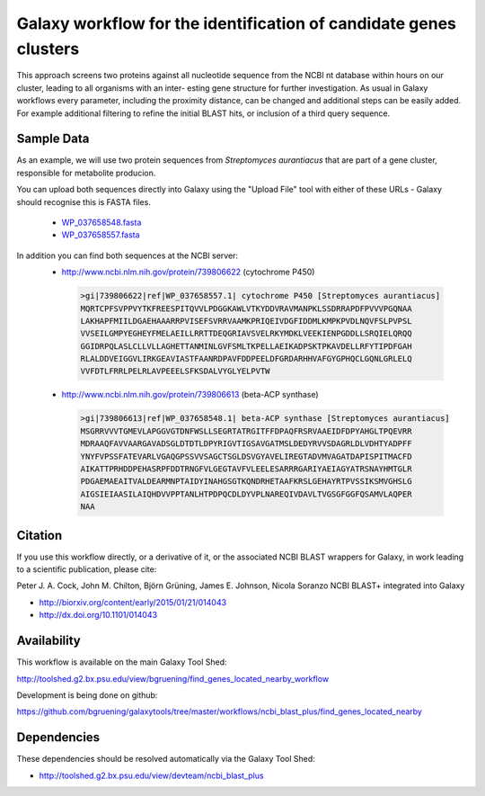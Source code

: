 Galaxy workflow for the identification of candidate genes clusters
------------------------------------------------------------------

This approach screens two proteins against all nucleotide sequence from the
NCBI nt database within hours on our cluster, leading to all organisms with an inter-
esting gene structure for further investigation. As usual in Galaxy workflows every
parameter, including the proximity distance, can be changed and additional steps
can be easily added. For example additional filtering to refine the initial BLAST
hits, or inclusion of a third query sequence.

.. image:: https://raw.githubusercontent.com/bgruening/galaxytools/master/workflows/ncbi_blast_plus/find_genes_located_nearby/find_genes_located_nearby.png


Sample Data
===========

As an example, we will use two protein sequences from *Streptomyces aurantiacus*
that are part of a gene cluster, responsible for metabolite producion.

You can upload both sequences directly into Galaxy using the "Upload File" tool
with either of these URLs - Galaxy should recognise this is FASTA files.

 * `WP_037658548.fasta <https://raw.githubusercontent.com/bgruening/galaxytools/master/workflows/ncbi_blast_plus/find_genes_located_nearby/WP_037658548.fasta>`_
 * `WP_037658557.fasta <https://raw.githubusercontent.com/bgruening/galaxytools/master/workflows/ncbi_blast_plus/find_genes_located_nearby/WP_037658557.fasta>`_

In addition you can find both sequences at the NCBI server:
 * http://www.ncbi.nlm.nih.gov/protein/739806622 (cytochrome P450)
  .. code-block::
  
   >gi|739806622|ref|WP_037658557.1| cytochrome P450 [Streptomyces aurantiacus]
   MQRTCPFSVPPVYTKFREESPITQVVLPDGGKAWLVTKYDDVRAVMANPKLSSDRRAPDFPVVVPGQNAA
   LAKHAPFMIILDGAEHAAARRPVISEFSVRRVAAMKPRIQEIVDGFIDDMLKMPKPVDLNQVFSLPVPSL
   VVSEILGMPYEGHEYFMELAEILLRRTTDEQGRIAVSVELRKYMDKLVEEKIENPGDDLLSRQIELQRQQ
   GGIDRPQLASLCLLVLLAGHETTANMINLGVFSMLTKPELLAEIKADPSKTPKAVDELLRFYTIPDFGAH
   RLALDDVEIGGVLIRKGEAVIASTFAANRDPAVFDDPEELDFGRDARHHVAFGYGPHQCLGQNLGRLELQ
   VVFDTLFRRLPELRLAVPEEELSFKSDALVYGLYELPVTW


 * http://www.ncbi.nlm.nih.gov/protein/739806613 (beta-ACP synthase)
  .. code-block::
  
   >gi|739806613|ref|WP_037658548.1| beta-ACP synthase [Streptomyces aurantiacus]
   MSGRRVVVTGMEVLAPGGVGTDNFWSLLSEGRTATRGITFFDPAQFRSRVAAEIDFDPYAHGLTPQEVRR
   MDRAAQFAVVAARGAVADSGLDTDTLDPYRIGVTIGSAVGATMSLDEDYRVVSDAGRLDLVDHTYADPFF
   YNYFVPSSFATEVARLVGAQGPSSVVSAGCTSGLDSVGYAVELIREGTADVMVAGATDAPISPITMACFD
   AIKATTPRHDDPEHASRPFDDTRNGFVLGEGTAVFVLEELESARRRGARIYAEIAGYATRSNAYHMTGLR
   PDGAEMAEAITVALDEARMNPTAIDYINAHGSGTKQNDRHETAAFKRSLGEHAYRTPVSSIKSMVGHSLG
   AIGSIEIAASILAIQHDVVPPTANLHTPDPQCDLDYVPLNAREQIVDAVLTVGSGFGGFQSAMVLAQPER
   NAA


Citation
========

If you use this workflow directly, or a derivative of it, or the associated
NCBI BLAST wrappers for Galaxy, in work leading to a scientific publication,
please cite:

Peter J. A. Cock, John M. Chilton, Björn Grüning, James E. Johnson, Nicola Soranzo
NCBI BLAST+ integrated into Galaxy

* http://biorxiv.org/content/early/2015/01/21/014043
* http://dx.doi.org/10.1101/014043


Availability
============

This workflow is available on the main Galaxy Tool Shed:

http://toolshed.g2.bx.psu.edu/view/bgruening/find_genes_located_nearby_workflow

Development is being done on github:

https://github.com/bgruening/galaxytools/tree/master/workflows/ncbi_blast_plus/find_genes_located_nearby


Dependencies
============

These dependencies should be resolved automatically via the Galaxy Tool Shed:

* http://toolshed.g2.bx.psu.edu/view/devteam/ncbi_blast_plus
